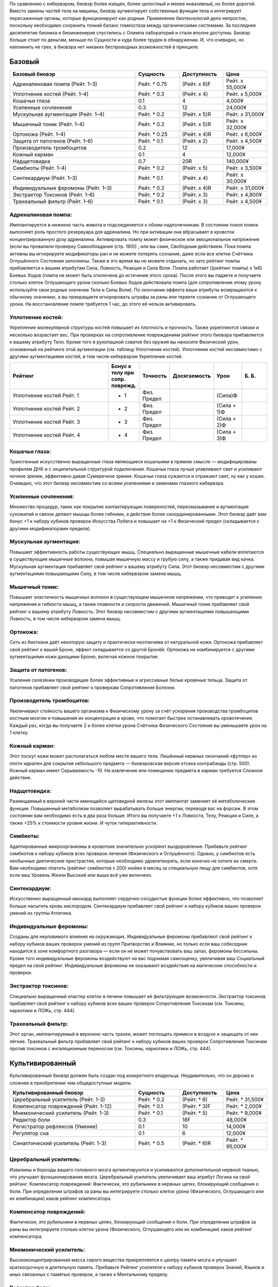 По сравнению с кибервэром, биовэр более изящен, более целостный и менее
инвазивный, но более дорогой. Вместо замены частей тела на машины, биовэр
аугментирует собственные функции тела и интегрирует пересаженные органы, которые
функционируют как родные. Применение биотехнологий дело непростое,
поскольку необходимо сохранить тонкий баланс гомеостаза между органическими
системами. За последнее десятилетие бионика и биоинженерия спустились с
Олимпа лабораторий и стали вполне доступны. Биовэр больше стоит по деньгам, меньше
по Сущности и куда более труден в обнаружении. И, что очевидно, но напомнить
не грех, в биовэра нет никаких беспроводных возможностей в принципе.


Базовый
~~~~~~~

.. list-table::
    :widths: 20, 7, 7, 7
    :align: center
    :header-rows: 1

    * - Базовый биовэр
      - Сущность
      - Доступность
      - Цена

    * - Адреналиновая помпа (Рейт. 1–3)
      - Рейт. * 0.75
      - (Рейт. x 6)F
      - Рейт. x 55,000¥

    * - Уплотнение костей (Рейт. 1–4)
      - Рейт. * 0.3
      - (Рейт. x 4)
      - Рейт. x 5,000¥

    * - Кошачьи глаза
      - 0.1
      - 4
      - 4,000¥

    * - Усиленные сочленения
      - 0.3
      - 12
      - 24,000¥

    * - Мускульная аугментация (Рейт. 1–4)
      - Рейт. * 0.2
      - (Рейт. x 5)R
      - Рейт. x 31,000¥

    * - Мышечный тоник (Рейт. 1–4)
      - Рейт. * 0.2
      - (Рейт. x 5)R
      - Рейт. x 32,000¥

    * - Ортокожа (Рейт. 1–4)
      - Рейт. * 0.25
      - (Рейт. x 4)R
      - Рейт. x 6,000¥

    * - Защита от патогенов (Рейт. 1–6)
      - Рейт. * 0.1
      - (Рейт. x 2)
      - Рейт. x 4,500¥

    * - Производитель тромбоцитов
      - 0.2
      - 12
      - 17,000¥

    * - Кожный карман
      - 0.1
      - 4
      - 12,000¥

    * - Надщетовидка
      - 0.7
      - 20R
      - 140,000¥

    * - Симбиоты (Рейт. 1–4)
      - Рейт. * 0.2
      - (Рейт. x 5)
      - Рейт. x 3,500¥

    * - Синтекардиум (Рейт. 1–3)
      - Рейт. * 0.1
      - (Рейт. x 4)
      - Рейт. x 30,000¥

    * - Индивидуальные феромоны (Рейт. 1–3)
      - Рейт. * 0.2
      - (Рейт. x 4)R
      - Рейт. x 31,000¥

    * - Экстрактор Токсинов (Рейт. 1–6)
      - Рейт. * 0.2
      - (Рейт. x 3)
      - Рейт. x 4,800¥

    * - Трахеальный фильтр (Рейт. 1–6)
      - Рейт. * 0.1
      - (Рейт. x 3)
      - Рейт. x 4,500¥


.. _bw_adrenaline_pump:

Адреналиновая помпа:
++++++++++++++++++++
Имплантируется в нижнюю часть живота и подсоединяется к обоим надпочечникам. В состоянии
покоя помпа выполняет роль простого резервуара для адреналина. Но при активации
она вбрасывает в кровоток концентрированную дозу адреналина. Активировать помпу может
физическое или эмоциональное напряжение (если вы провалили проверку Самообладания (стр. 160))
, или вы сами, Свободным действием. Пока помпа активны вы игнорируете модификаторы ран и не
можете потерять сознание, даже если все клетки Счётчика Оглушённого Состояния заполнены.
Также в это время вы не можете отдыхать, но зато рейтинг помпы прибавляется к вашим
атрибутам Сила, Ловкость, Реакция и Сила Воли. Помпа работает ((рейтинг помпы) x 1к6) Боевых
Ходов (помпа не может быть отключена до истечения этого срока). После этого вы падаете и
получаете столько клеток Оглушающего урона сколько Боевых Ходов действовала помпа
(для сопротивления этому урону используйте свои родные значение Тела и Силы Воли). По
окончании эффекта ваши атрибуты возвращаются к обычному значению, а вы прекращаете
игнорировать штрафы за раны или теряете сознание от Оглушающего урона. На восстановление
помпе требуется 1 час, до этого её нельзя активировать.


.. _bw_bone_density_augmentation:

Уплотнение костей:
++++++++++++++++++
Укрепление молекулярной структуры костей повышает их плотность и прочность. Также укрепляются
связки и несколько возрастает вес. При проверках на сопротивление повреждениям рейтинг этого
биовэра прибавляется к вашему атрибуту Тело. Кроме того в рукопашной схватке без оружия
вы наносите Физический урон, основанный на рейтинге этой аугментации (см. таблицу Уплотнение
костей). Уплотнение костей несовместимо с другими аугментациями костей, в том числе
кибервэром Укрепление костей.


.. list-table::
    :widths: 20, 5, 5, 5, 5, 5
    :align: center
    :header-rows: 1

    * - Рейтинг
      - Бонус к телу при сопр. поврежд.
      - Точность
      - Досягаемость
      - Урон
      - Б. Б.

    * - Уплотнение костей Рейт. 1
      - + 1
      - Физ. Предел
      -
      - (Сила)Ф
      -

    * - Уплотнение костей Рейт. 2
      - + 2
      - Физ. Предел
      -
      - (Сила + 1)Ф
      -

    * - Уплотнение костей Рейт. 3
      - + 3
      - Физ. Предел
      -
      - (Сила + 2)Ф
      -

    * - Уплотнение костей Рейт. 4
      - + 4
      - Физ. Предел
      -
      - (Сила + 3)Ф
      -


.. _bw_cats_eyes:

Кошачьи глаза:
++++++++++++++
Трансгенные искусственно выращенные глаза являющиеся кошачьими в прямом смысле —
модифицированы профилем ДНК и с окципитальной структурой подключения. Кошачьи глаза  лучше
улавливают свет и усиливают ночное зрение, эффективно давая Сумеречное зрение. Кошачьи
глаза сужаются и отражают свет, ну как у кошек. Очевидно, что этот биовэр несовместим со
всеми усилениями и заменами глазного кибервэра.


.. _bw_enhanced_articulation:

Усиленные сочленения:
+++++++++++++++++++++
Множество процедур, таких как покрытие контактирующих поверхностей, пересмазывание и
аугментация сухожилий и связок делают мышцы более гибкими, а действия
более скоординированными. Этот биовэр даёт вам бонус +1 к набору кубиков проверок Искусства
Побега и повышает на +1 к Физический предел (складывается с другими модификаторами предела).


.. _bw_muslce_augmentation:

Мускульная аугментация:
+++++++++++++++++++++++
Повышает эффективность работы существующих мышц. Специально выращенные мышечные кабели
вплетаются в существующие мышечные волокна, повышая мышечную массу и грубую силу, а также
придавая вид качка. Мускульная аугментация прибавляет свой рейтинг к вашему атрибуту Сила.
Этот биовэр несовместим с другими аугментациями повышающими Силу, в том числе кибервэром
замена мышц.


.. _bw_muslcle_toner:

Мышечный тоник:
+++++++++++++++
Повышает эластичность мышечных волокон в существующем мышечном напряжении, что приводит к
усилению напряжения и гибкости мышц, а также плавности и скорости движений. Мышечный тоник
прибавляет свой рейтинг к вашему атрибуту Ловкость. Этот биовэр несовместим с
другими аугментациями повышающими Ловкость, в том числе кибервэром замена мышц.


.. _bw_orthoskin:

Ортокожа:
+++++++++
Сеть из биоткани даёт некоторую защиту и практически неотличима от натуральной кожи.
Ортокожа прибавляет свой рейтинг к вашей Броне, эффект складывается со другой Бронёй.
Ортокожа не комбинируется с другими аугментациями кожи дающими Броню, включая кожное покрытие.


.. _bw_pathogenic_defense:

Защита от патогенов:
++++++++++++++++++++
Усиление селезёнки производящее более эффективные и агрессивные белые кровяные тельца. Защита
от патогенов прибавляет свой рейтинг к проверкам Сопротивления Болезни.


.. _bw_platelet_factories:

Производитель тромбоцитов:
++++++++++++++++++++++++++
Увеличивают стойкость вашего организма к Физическому урону за счёт ускорения производства
тромбоцитов костным мозгом и повышения их концентрации в крови, что помогает быстрее
останавливать кровотечение. Каждый раз, когда вы получаете 2 и более клетки урона
Счётчика Физического Состояния вы уменьшаете урон на 1 клетку.


.. _bw_skin_pockets:

Кожный карман:
++++++++++++++
Этот лоскут кожи может располагаться любом месте вашего тела. Лишённый нервных окончаний
«футляр» из плоти идеален для сокрытия небольшого предмета — биовэровская версия отсека
контрабанды (стр. 500). Кожный карман имеет Скрываемость -10. На извлечение или
помещение предмета в карман требуется Сложное действие.


.. _bw_suprathyroid_glands:

Надщетовидка:
+++++++++++++
Размещаемый в верхней части имеющейся щитовидной железы этот имплантат заменяет её
метаболические функции. Повышенный метаболизм позволяет вырабатывать больше энергии,
переводя вас на форсаж. В этом состоянии вам необходимо есть в два раза больше. Итого вы
получаете +1 к Ловкости, Телу, Реакции и Силе, а также +25% к стоимости уровня жизни. И
чуток гиперактивности.


.. _bw_symbiotes:

Симбиоты:
+++++++++
Адаптированные микроорганизмы в кровотоке значительно ускоряют выздоровление. Прибавьте
рейтинг симбиотов к набору кубиков всех проверок лечения (Физического и Оглушённого).
Однако, у симбиотов есть необычные диетические пристрастия, которые необходимо удовлетворять,
если конечно не хотите их смерти. Вам необходимо платить (рейтинг симбиотов x 200) нюйен в
месяц за специальную пищу для симбиотов, хотя если ваш Уровень Жизни Высокий или выше всё уже
включено.


.. _bw_synthacardium:

Синтекардиум:
+++++++++++++
Искусственно выращенный миокард выполняет сердечно-сосудистые функции более эффективно, что
позволяет больше насытить кровь кислородом. Синтекардиум прибавляет свой рейтинг к набору
кубиков ваших проверок умений из группы Атлетика.


.. _bw_tailored_pheromones:

Индивидуальные феромоны:
++++++++++++++++++++++++
Созданы для неуловимого влияния на окружающих. Индивидуальные феромоны прибавляют свой
рейтинг к набору кубиков ваших проверок умений из групп Притворство и Влияние, но только если
ваш собеседник находится в зоне комфортного разговора — если он не может почувствовать ваш
запах, феромоны бессильны. Кроме того индивидуальные феромоны воздействуют на вас поднимая
самооценку, увеличивая ваш Социальный предел на свой рейтинг. Индивидуальные феромоны
не оказывают воздействия на магические способности и проверки.


.. _bw_toxin_extractor:

Экстрактор токсинов:
++++++++++++++++++++
Специально выращенный кластер клеток в печени повышает её фильтрующие возможности. Экстрактор
токсинов прибавляет свой рейтинг к набору кубиков всех ваших проверок Сопротивления Токсинам
(см. Токсины, наркотики и ЛОЖь, стр. 444).


.. _bw_tracheal_filter:

Трахеальный фильтр:
+++++++++++++++++++
Этот орган, имплантируемый в верхнюю часть трахеи, может поглощать примеси в воздухе и
защищать от них лёгкие. Трахеальный фильтр прибавляет свой рейтинг к набору кубиков
ваших проверок Сопротивления Токсинам против токсинов с ингаляционным переносом (см. Токсины,
наркотики и ЛОЖь, стр. 444).

Культивированный
~~~~~~~~~~~~~~~~
Культивированный биовэр должен быть создан под
конкретного владельца. Неудивительно, что он дороже и
сложнее в приобретении чем общедоступные модели.


.. list-table::
    :widths: 20, 7, 7, 7
    :align: center
    :header-rows: 1

    * - Культивированный биовэр
      - Сущность
      - Доступность
      - Цена

    * - Церебральный усилитель (Рейт. 1-3)
      - Рейт. * 0.2
      - (Рейт. * 6)
      - Рейт. * 31,500¥

    * - Компенсатор повреждений (Рейт. 1-12)
      - Рейт. * 0.1
      - (Рейт. * 3)F
      - Рейт. * 2,000¥

    * - Мнемонический усилитель (Рейт. 1-3)
      - Рейт. * 0.1
      - (Рейт. * 5)
      - Рейт. * 9,000¥

    * - Редактор боли
      - 0.3
      - 18F
      - 48,000¥

    * - Регистратор рефлексов (Умение)
      - 0.1
      - 10
      - 14,000¥

    * - Регулятор сна
      - 0.1
      - 6
      - 12,000¥

    * - Синаптический усилитель (Рейт. 1-3)
      - Рейт. * 0.5
      - (Рейт. * 6)R
      - Рейт. * 95,000¥


.. _bw_cerebral_booster:

Церебральный усилитель:
+++++++++++++++++++++++
Извилины и борозды вашего головного мозга аугментируются и усиливаются дополнительной нервной
тканью, что улучшает функционирование мозга. Церебральный усилитель увеличивает ваш атрибут
Логика на свой рейтинг. Компенсатор повреждений: Фактически, это рубильники в нервных цепях,
блокирующий сообщения о боли. При определении штрафов за раны вы интегрируете столько клеток
урона (Физического, Оглушающего или их комбинации) каков рейтинг компенсатора.


.. _bw_damage_compensator:

Компенсатор повреждений:
+++++++++++++++++++++++
Фактически, это рубильники в нервных цепях, блокирующий сообщения о боли. При определении
штрафов за раны вы интегрируете столько клеток урона (Физического, Оглушающего или
их комбинации) каков рейтинг компенсатора.


.. _bw_mnemonic_enhancer:

Мнемонический усилитель:
++++++++++++++++++++++++
Высококонцентрированная масса серого вещества прикрепляется к центру памяти мозга и
улучшает краткосрочную и длительную память. Прибавьте Рейтинг усилителя к набору кубиков
проверок Знаний, Языков и иных связанных с памятью проверок, а также к Ментальному пределу.


.. _bw_pain_editor:

Редактор боли:
++++++++++++++
Кластер специализированной нервной ткани предназначенный для фильтрации сенсорных стимулов.
Когда редактор боли активен, вы игнорируете все модификаторы ран и остаётесь в сознании даже
если должны были потерять сознание из-за заполнения Счётчика Оглушённого Состояния. Вы не
чувствуете боли — блаженное, безрассудное и опасное состояние, ведь о полученных ранениях вы
можете узнать только после самоосмотра (действие Рассмотреть Подробно) или по показаниям
биомонитора (стр. 495). Когда редактор боли активен он увеличивает вашу Силу Воли на 1 и
уменьшает Интуицию на 1. Кроме того, все ваши тактильные проверки Проницательности получают
штраф -4 к набору кубиков.


.. _bw_reflex_recorder:

Регистратор рефлексов:
++++++++++++++++++++++
Шаг первый: вырастите дополнительный нейронный материал в небольшом кластере. Шаг второй:
поместите материал в череп и подсоедините его к нервам отвечающим за двигательные рефлексы.
Профит: метачеловек с улучшенной мышечной памятью. Регистратор рефлексов прибавляет 1 к
рейтингу конкретного умения связанного с Физическим атрибутом. Несколько регистраторов могут
быть установлены, но их умения не должны повторяться. Биовэр регистратор рефлексов
несовместим с кибервэром скилвэр.


.. _bw_sleep_regulator:

Регулятор сна:
++++++++++++++
Модификация гипоталамуса, позволяющая дольше бодрствовать, что полезно для представителей
любой профессии. Вам не нужно спать каждый день, а сон у вас глубокий и ровный (хотя
и разбудить вас нелегко). Регулятор сна позволяет спать по 3 часа в день и бодрствовать до
получения усталости от лишения сна (стр. 182) вдвое дольше. Длительность отдыха для лечения
не меняется.


.. _bw_synaptic_booster:

Синаптический усилитель:
++++++++++++++++++++++++
Увеличивает и реплицирует клетки спинного мозга, позволяя ускорить прохождение нервных
сигналов. В результате уменьшается время реакции. Усилитель даёт бонус +1 к Реакции (не
забудьте скорректировать Инициативу и Физический предел) и +1к6 к Значению Инициативы за очко
рейтинга. Синаптический усилитель не комбинируется с другими усилениями Реакции или Инициативы.